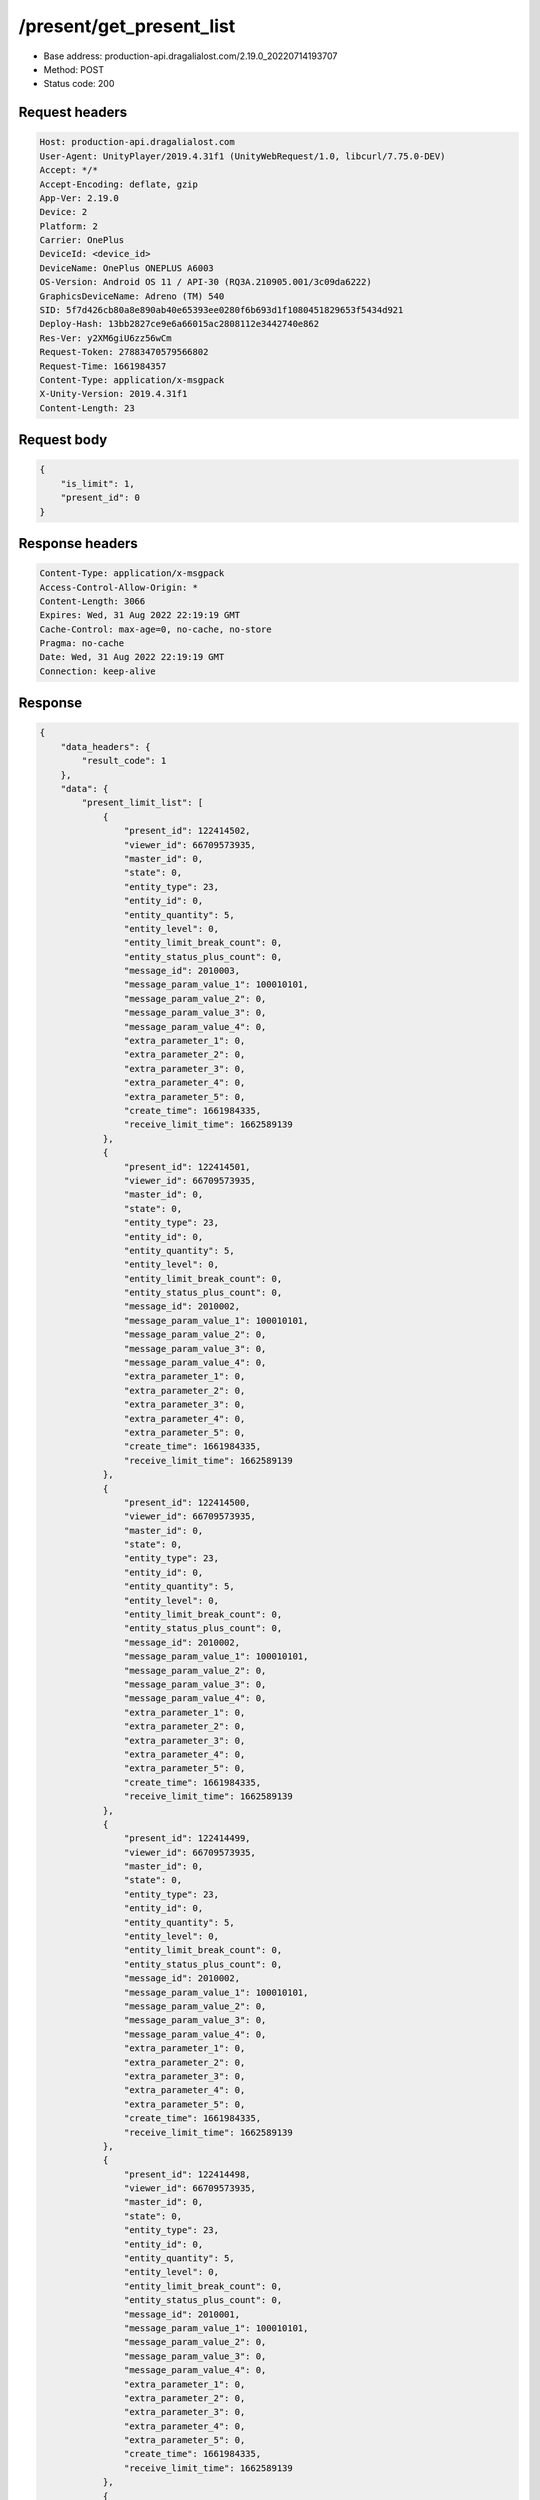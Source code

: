 /present/get_present_list
============================================================

- Base address: production-api.dragalialost.com/2.19.0_20220714193707
- Method: POST
- Status code: 200

Request headers
----------------

.. code-block:: text

	Host: production-api.dragalialost.com
	User-Agent: UnityPlayer/2019.4.31f1 (UnityWebRequest/1.0, libcurl/7.75.0-DEV)
	Accept: */*
	Accept-Encoding: deflate, gzip
	App-Ver: 2.19.0
	Device: 2
	Platform: 2
	Carrier: OnePlus
	DeviceId: <device_id>
	DeviceName: OnePlus ONEPLUS A6003
	OS-Version: Android OS 11 / API-30 (RQ3A.210905.001/3c09da6222)
	GraphicsDeviceName: Adreno (TM) 540
	SID: 5f7d426cb80a8e890ab40e65393ee0280f6b693d1f1080451829653f5434d921
	Deploy-Hash: 13bb2827ce9e6a66015ac2808112e3442740e862
	Res-Ver: y2XM6giU6zz56wCm
	Request-Token: 27883470579566802
	Request-Time: 1661984357
	Content-Type: application/x-msgpack
	X-Unity-Version: 2019.4.31f1
	Content-Length: 23


Request body
----------------

.. code-block:: json

	{
	    "is_limit": 1,
	    "present_id": 0
	}

Response headers
----------------

.. code-block:: text

	Content-Type: application/x-msgpack
	Access-Control-Allow-Origin: *
	Content-Length: 3066
	Expires: Wed, 31 Aug 2022 22:19:19 GMT
	Cache-Control: max-age=0, no-cache, no-store
	Pragma: no-cache
	Date: Wed, 31 Aug 2022 22:19:19 GMT
	Connection: keep-alive


Response
----------------

.. code-block:: json

	{
	    "data_headers": {
	        "result_code": 1
	    },
	    "data": {
	        "present_limit_list": [
	            {
	                "present_id": 122414502,
	                "viewer_id": 66709573935,
	                "master_id": 0,
	                "state": 0,
	                "entity_type": 23,
	                "entity_id": 0,
	                "entity_quantity": 5,
	                "entity_level": 0,
	                "entity_limit_break_count": 0,
	                "entity_status_plus_count": 0,
	                "message_id": 2010003,
	                "message_param_value_1": 100010101,
	                "message_param_value_2": 0,
	                "message_param_value_3": 0,
	                "message_param_value_4": 0,
	                "extra_parameter_1": 0,
	                "extra_parameter_2": 0,
	                "extra_parameter_3": 0,
	                "extra_parameter_4": 0,
	                "extra_parameter_5": 0,
	                "create_time": 1661984335,
	                "receive_limit_time": 1662589139
	            },
	            {
	                "present_id": 122414501,
	                "viewer_id": 66709573935,
	                "master_id": 0,
	                "state": 0,
	                "entity_type": 23,
	                "entity_id": 0,
	                "entity_quantity": 5,
	                "entity_level": 0,
	                "entity_limit_break_count": 0,
	                "entity_status_plus_count": 0,
	                "message_id": 2010002,
	                "message_param_value_1": 100010101,
	                "message_param_value_2": 0,
	                "message_param_value_3": 0,
	                "message_param_value_4": 0,
	                "extra_parameter_1": 0,
	                "extra_parameter_2": 0,
	                "extra_parameter_3": 0,
	                "extra_parameter_4": 0,
	                "extra_parameter_5": 0,
	                "create_time": 1661984335,
	                "receive_limit_time": 1662589139
	            },
	            {
	                "present_id": 122414500,
	                "viewer_id": 66709573935,
	                "master_id": 0,
	                "state": 0,
	                "entity_type": 23,
	                "entity_id": 0,
	                "entity_quantity": 5,
	                "entity_level": 0,
	                "entity_limit_break_count": 0,
	                "entity_status_plus_count": 0,
	                "message_id": 2010002,
	                "message_param_value_1": 100010101,
	                "message_param_value_2": 0,
	                "message_param_value_3": 0,
	                "message_param_value_4": 0,
	                "extra_parameter_1": 0,
	                "extra_parameter_2": 0,
	                "extra_parameter_3": 0,
	                "extra_parameter_4": 0,
	                "extra_parameter_5": 0,
	                "create_time": 1661984335,
	                "receive_limit_time": 1662589139
	            },
	            {
	                "present_id": 122414499,
	                "viewer_id": 66709573935,
	                "master_id": 0,
	                "state": 0,
	                "entity_type": 23,
	                "entity_id": 0,
	                "entity_quantity": 5,
	                "entity_level": 0,
	                "entity_limit_break_count": 0,
	                "entity_status_plus_count": 0,
	                "message_id": 2010002,
	                "message_param_value_1": 100010101,
	                "message_param_value_2": 0,
	                "message_param_value_3": 0,
	                "message_param_value_4": 0,
	                "extra_parameter_1": 0,
	                "extra_parameter_2": 0,
	                "extra_parameter_3": 0,
	                "extra_parameter_4": 0,
	                "extra_parameter_5": 0,
	                "create_time": 1661984335,
	                "receive_limit_time": 1662589139
	            },
	            {
	                "present_id": 122414498,
	                "viewer_id": 66709573935,
	                "master_id": 0,
	                "state": 0,
	                "entity_type": 23,
	                "entity_id": 0,
	                "entity_quantity": 5,
	                "entity_level": 0,
	                "entity_limit_break_count": 0,
	                "entity_status_plus_count": 0,
	                "message_id": 2010001,
	                "message_param_value_1": 100010101,
	                "message_param_value_2": 0,
	                "message_param_value_3": 0,
	                "message_param_value_4": 0,
	                "extra_parameter_1": 0,
	                "extra_parameter_2": 0,
	                "extra_parameter_3": 0,
	                "extra_parameter_4": 0,
	                "extra_parameter_5": 0,
	                "create_time": 1661984335,
	                "receive_limit_time": 1662589139
	            },
	            {
	                "present_id": 122414482,
	                "viewer_id": 66709573935,
	                "master_id": 0,
	                "state": 0,
	                "entity_type": 23,
	                "entity_id": 0,
	                "entity_quantity": 25,
	                "entity_level": 0,
	                "entity_limit_break_count": 0,
	                "entity_status_plus_count": 0,
	                "message_id": 2010005,
	                "message_param_value_1": 1000101,
	                "message_param_value_2": 0,
	                "message_param_value_3": 0,
	                "message_param_value_4": 0,
	                "extra_parameter_1": 0,
	                "extra_parameter_2": 0,
	                "extra_parameter_3": 0,
	                "extra_parameter_4": 0,
	                "extra_parameter_5": 0,
	                "create_time": 1661983697,
	                "receive_limit_time": 1662588539
	            },
	            {
	                "present_id": 122414215,
	                "viewer_id": 66709573935,
	                "master_id": 630,
	                "state": 0,
	                "entity_type": 16,
	                "entity_id": 0,
	                "entity_quantity": 100,
	                "entity_level": 0,
	                "entity_limit_break_count": 0,
	                "entity_status_plus_count": 0,
	                "message_id": 1002000,
	                "message_param_value_1": 0,
	                "message_param_value_2": 0,
	                "message_param_value_3": 0,
	                "message_param_value_4": 0,
	                "extra_parameter_1": 0,
	                "extra_parameter_2": 0,
	                "extra_parameter_3": 0,
	                "extra_parameter_4": 0,
	                "extra_parameter_5": 0,
	                "create_time": 1661979293,
	                "receive_limit_time": 1662584099
	            }
	        ],
	        "update_data_list": {
	            "present_notice": {
	                "present_count": 0,
	                "present_limit_count": 7
	            },
	            "functional_maintenance_list": []
	        },
	        "entity_result": {
	            "converted_entity_list": []
	        }
	    }
	}

Notes
------
